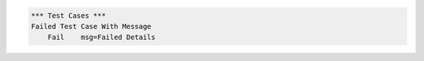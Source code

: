 
.. code:: robotframework

    *** Test Cases ***
    Failed Test Case With Message
        Fail    msg=Failed Details
